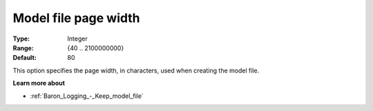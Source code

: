 

.. _Baron_Logging_-_Model_file_page_widt:


Model file page width
=====================



:Type:	Integer	
:Range:	{40 .. 2100000000}	
:Default:	80	



This option specifies the page width, in characters, used when creating the model file.



**Learn more about** 

*	:ref:`Baron_Logging_-_Keep_model_file` 



